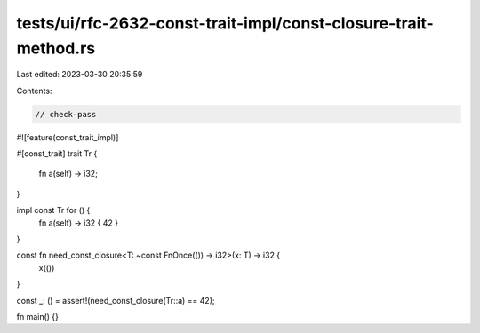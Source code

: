 tests/ui/rfc-2632-const-trait-impl/const-closure-trait-method.rs
================================================================

Last edited: 2023-03-30 20:35:59

Contents:

.. code-block:: rs

    // check-pass
#![feature(const_trait_impl)]

#[const_trait]
trait Tr {
    fn a(self) -> i32;
}

impl const Tr for () {
    fn a(self) -> i32 { 42 }
}

const fn need_const_closure<T: ~const FnOnce(()) -> i32>(x: T) -> i32 {
    x(())
}

const _: () = assert!(need_const_closure(Tr::a) == 42);

fn main() {}


